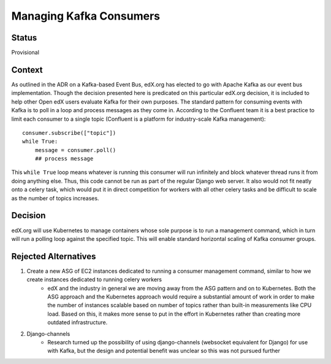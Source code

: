 Managing Kafka Consumers
========================

Status
------
Provisional

Context
-------
As outlined in the ADR on a Kafka-based Event Bus, edX.org has elected to go with Apache Kafka as our event bus implementation. Though the decision presented here is predicated on this particular edX.org decision, it is included to help other Open edX users evaluate Kafka for their own purposes. The standard pattern for consuming events with Kafka is to poll in a loop and process messages as they come in. According to the Confluent team it is a best practice to limit each consumer to a single topic (Confluent is a platform for industry-scale Kafka management)::

    consumer.subscribe(["topic"])
    while True:
        message = consumer.poll()
        ## process message

This ``while True`` loop means whatever is running this consumer will run infinitely and block whatever thread runs it from doing anything else. Thus, this code cannot be run as part of the regular Django web server. It also would not fit neatly onto a celery task, which would put it in direct competition for workers with all other celery tasks and be difficult to scale as the number of topics increases.

Decision
--------
edX.org will use Kubernetes to manage containers whose sole purpose is to run a management command, which in turn will run a polling loop against the specified topic. This will enable standard horizontal scaling of Kafka consumer groups.

Rejected Alternatives
---------------------

#. Create a new ASG of EC2 instances dedicated to running a consumer management command, similar to how we create instances dedicated to running celery workers
    * edX and the industry in general we are moving away from the ASG pattern and on to Kubernetes. Both the ASG approach and the Kubernetes approach would require a substantial amount of work in order to make the number of instances scalable based on number of topics rather than built-in measurements like CPU load. Based on this, it makes more sense to put in the effort in Kubernetes rather than creating more outdated infrastructure.
#. Django-channels
    * Research turned up the possibility of using django-channels (websocket equivalent for Django) for use with Kafka, but the design and potential benefit was unclear so this was not pursued further
